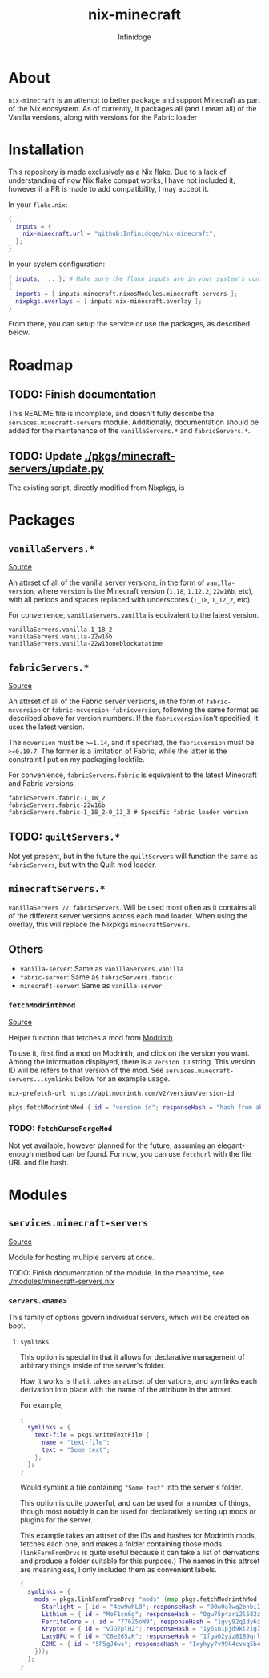 #+TITLE: nix-minecraft
#+AUTHOR: Infinidoge
#+EMAIL: infinidoge@inx.moe
#+OPTIONS: toc:nil date:nil

* About

~nix-minecraft~ is an attempt to better package and support Minecraft as part of the Nix ecosystem. As of currently, it packages all (and I mean all) of the Vanilla versions, along with versions for the Fabric loader

* Installation

This repository is made exclusively as a Nix flake. Due to a lack of understanding of now Nix flake compat works, I have not included it, however if a PR is made to add compatibility, I may accept it.

In your ~flake.nix~:
#+begin_src nix
{
  inputs = {
    nix-minecraft.url = "github:Infinidoge/nix-minecraft";
  };
}
#+end_src

In your system configuration:
#+begin_src nix
{ inputs, ... }: # Make sure the flake inputs are in your system's config
{
  imports = [ inputs.minecraft.nixosModules.minecraft-servers ];
  nixpkgs.overlays = [ inputs.nix-minecraft.overlay ];
}
#+end_src

From there, you can setup the service or use the packages, as described below.

* Roadmap

** TODO: Finish documentation

This README file is incomplete, and doesn't fully describe the ~services.minecraft-servers~ module.
Additionally, documentation should be added for the maintenance of the ~vanillaServers.*~ and ~fabricServers.*~.

** TODO: Update [[./pkgs/minecraft-servers/update.py]]

The existing script, directly modified from Nixpkgs, is

* Packages

** ~vanillaServers.*~
[[./pkgs/minecraft-servers][Source]]

An attrset of all of the vanilla server versions, in the form of ~vanilla-version~, where ~version~ is the Minecraft version (=1.18=, =1.12.2=, =22w16b=, etc), with all periods and spaces replaced with underscores (=1_18=, =1_12_2=, etc).

For convenience, ~vanillaServers.vanilla~ is equivalent to the latest version.

#+begin_src
vanillaServers.vanilla-1_18_2
vanillaServers.vanilla-22w16b
vanillaServers.vanilla-22w13oneblockatatime
#+end_src

** ~fabricServers.*~
[[./pkgs/fabric-servers][Source]]

An attrset of all of the Fabric server versions, in the form of ~fabric-mcversion~ or ~fabric-mcversion-fabricversion~, following the same format as described above for version numbers. If the ~fabricversion~ isn't specified, it uses the latest version.

The ~mcversion~ must be ~>=1.14~, and if specified, the ~fabricversion~ must be ~>=0.10.7~. The former is a limitation of Fabric, while the latter is the constraint I put on my packaging lockfile.

For convenience, ~fabricServers.fabric~ is equivalent to the latest Minecraft and Fabric versions.

#+begin_src
fabricServers.fabric-1_18_2
fabricServers.fabric-22w16b
fabricServers.fabric-1_18_2-0_13_3 # Specific fabric loader version
#+end_src

** TODO: ~quiltServers.*~

Not yet present, but in the future the ~quiltServers~ will function the same as ~fabricServers~, but with the Quilt mod loader.

** ~minecraftServers.*~

~vanillaServers // fabricServers~. Will be used most often as it contains all of the different server versions across each mod loader. When using the overlay, this will replace the Nixpkgs ~minecraftServers~.

** Others

- ~vanilla-server~: Same as ~vanillaServers.vanilla~
- ~fabric-server~: Same as ~fabricServers.fabric~
- ~minecraft-server~: Same as ~vanilla-server~

*** ~fetchModrinthMod~
[[./pkgs/helpers/fetchModrinthMod.nix][Source]]

Helper function that fetches a mod from [[https://modrinth.com/][Modrinth]].

To use it, first find a mod on Modrinth, and click on the version you want. Among the information displayed, there is a =Version ID= string. This version ID will be refers to that version of the mod. See ~services.minecraft-servers...symlinks~ below for an example usage.

#+begin_src shell
nix-prefetch-url https://api.modrinth.com/v2/version/version-id
#+end_src

#+begin_src nix
pkgs.fetchModrinthMod { id = "version id"; responseHash = "hash from above command"; }
#+end_src

*** TODO: ~fetchCurseForgeMod~

Not yet available, however planned for the future, assuming an elegant-enough method can be found. For now, you can use ~fetchurl~ with the file URL and file hash.

* Modules

** ~services.minecraft-servers~
[[./modules/minecraft-servers.nix][Source]]

Module for hosting multiple servers at once.

TODO: Finish documentation of the module. In the meantime, see [[./modules/minecraft-servers.nix]]

*** ~servers.<name>~

This family of options govern individual servers, which will be created on boot.

**** ~symlinks~

This option is special in that it allows for declarative management of arbitrary things inside of the server's folder.

How it works is that it takes an attrset of derivations, and symlinks each derivation into place with the name of the attribute in the attrset.

For example,

#+begin_src nix
{
  symlinks = {
    text-file = pkgs.writeTextFile {
      name = "text-file";
      text = "Some text";
    };
  };
}
#+end_src

Would symlink a file containing ~"Some text"~ into the server's folder.

This option is quite powerful, and can be used for a number of things, though most notably it can be used for declaratively setting up mods or plugins for the server.

This example takes an attrset of the IDs and hashes for Modrinth mods, fetches each one, and makes a folder containing those mods. (~linkFarmFromDrvs~ is quite useful because it can take a list of derivations and produce a folder suitable for this purpose.) The names in this attrset are meaningless, I only included them as convenient labels.

#+begin_src nix
{
  symlinks = {
    mods = pkgs.linkFarmFromDrvs "mods" (map pkgs.fetchModrinthMod (builtins.attrValues {
      Starlight = { id = "4ew9whL8"; responseHash = "00w0alwq2bnbi1grxd2c22kylv93841k8dh0d5501cl57j7p0hgb"; };
      Lithium = { id = "MoF1cn6g"; responseHash = "0gw75p4zri2l582zp6l92vcvpywsqafhzc5a61jcpgasjsp378v1"; };
      FerriteCore = { id = "776Z5oW9"; responseHash = "1gvy92q1dy6zb7335yxib4ykbqrdvfxwwb2a40vrn7gkkcafh6dh"; };
      Krypton = { id = "vJQ7plH2"; responseHash = "1y6sn1pjd9kl2ig73zg3zb7f6p2a36sa9f7gjzawrpnp0q6az4cf"; };
      LazyDFU = { id = "C6e265zK"; responseHash = "1fga62yiz8189qrl33l4p5m05ic90dda3y9bg7iji6z97p4js8mj"; };
      C2ME = { id = "5P5gJ4ws"; responseHash = "1xyhyy7v99k4cvxq5b47jgra481m73zx025ylps0kjlwx7b90jkh"; };
    }));
  };
}
#+end_src
